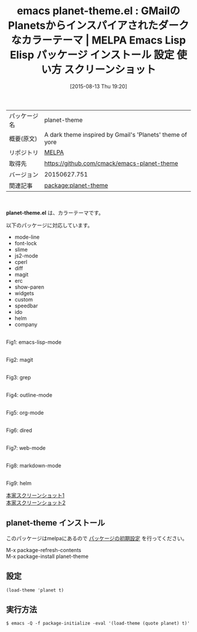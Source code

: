 #+BLOG: rubikitch
#+POSTID: 1895
#+DATE: [2015-08-13 Thu 19:20]
#+PERMALINK: planet-theme
#+OPTIONS: toc:nil num:nil todo:nil pri:nil tags:nil ^:nil \n:t -:nil
#+ISPAGE: nil
#+DESCRIPTION:
# (progn (erase-buffer)(find-file-hook--org2blog/wp-mode))
#+BLOG: rubikitch
#+CATEGORY: Emacs, theme
#+EL_PKG_NAME: planet-theme
#+EL_TAGS: emacs, %p, %p.el, emacs lisp %p, elisp %p, emacs %f %p, emacs %p 使い方, emacs %p 設定, emacs パッケージ %p, emacs %p スクリーンショット, color-theme, カラーテーマ
#+EL_TITLE: Emacs Lisp Elisp パッケージ インストール 設定 使い方 スクリーンショット
#+EL_TITLE0: GMailのPlanetsからインスパイアされたダークなカラーテーマ
#+EL_URL: 
#+begin: org2blog
#+DESCRIPTION: MELPAのEmacs Lispパッケージplanet-themeの紹介
#+MYTAGS: package:planet-theme, emacs 使い方, emacs コマンド, emacs, planet-theme, planet-theme.el, emacs lisp planet-theme, elisp planet-theme, emacs melpa planet-theme, emacs planet-theme 使い方, emacs planet-theme 設定, emacs パッケージ planet-theme, emacs planet-theme スクリーンショット, color-theme, カラーテーマ
#+TAGS: package:planet-theme, emacs 使い方, emacs コマンド, emacs, planet-theme, planet-theme.el, emacs lisp planet-theme, elisp planet-theme, emacs melpa planet-theme, emacs planet-theme 使い方, emacs planet-theme 設定, emacs パッケージ planet-theme, emacs planet-theme スクリーンショット, color-theme, カラーテーマ, Emacs, theme, planet-theme.el
#+TITLE: emacs planet-theme.el : GMailのPlanetsからインスパイアされたダークなカラーテーマ | MELPA Emacs Lisp Elisp パッケージ インストール 設定 使い方 スクリーンショット
#+BEGIN_HTML
<table>
<tr><td>パッケージ名</td><td>planet-theme</td></tr>
<tr><td>概要(原文)</td><td>A dark theme inspired by Gmail's 'Planets' theme of yore</td></tr>
<tr><td>リポジトリ</td><td><a href="http://melpa.org/">MELPA</a></td></tr>
<tr><td>取得先</td><td><a href="https://github.com/cmack/emacs-planet-theme">https://github.com/cmack/emacs-planet-theme</a></td></tr>
<tr><td>バージョン</td><td>20150627.751</td></tr>
<tr><td>関連記事</td><td><a href="http://rubikitch.com/tag/package:planet-theme/">package:planet-theme</a> </td></tr>
</table>
<br />
#+END_HTML
*planet-theme.el* は、カラーテーマです。

# (save-window-excursion (async-shell-command "emacs-test -eval '(load-theme (quote planet) t)'"))
以下のパッケージに対応しています。
- mode-line
- font-lock
- slime
- js2-mode
- cperl
- diff
- magit
- erc
- show-paren
- widgets
- custom
- speedbar
- ido
- helm
- company

# (progn (forward-line 1)(shell-command "screenshot-time.rb org_theme_template" t))
#+ATTR_HTML: :width 480
[[file:/r/sync/screenshots/20150813192256.png]]
Fig1: emacs-lisp-mode

#+ATTR_HTML: :width 480
[[file:/r/sync/screenshots/20150813192302.png]]
Fig2: magit

#+ATTR_HTML: :width 480
[[file:/r/sync/screenshots/20150813192307.png]]
Fig3: grep

#+ATTR_HTML: :width 480
[[file:/r/sync/screenshots/20150813192310.png]]
Fig4: outline-mode

#+ATTR_HTML: :width 480
[[file:/r/sync/screenshots/20150813192314.png]]
Fig5: org-mode

#+ATTR_HTML: :width 480
[[file:/r/sync/screenshots/20150813192317.png]]
Fig6: dired

#+ATTR_HTML: :width 480
[[file:/r/sync/screenshots/20150813192321.png]]
Fig7: web-mode

#+ATTR_HTML: :width 480
[[file:/r/sync/screenshots/20150813192324.png]]
Fig8: markdown-mode

#+ATTR_HTML: :width 480
[[file:/r/sync/screenshots/20150813192330.png]]
Fig9: helm


[[https://raw.github.com/cmack/emacs-planet-theme/master/screenshot1.png][本家スクリーンショット1]]
[[https://raw.github.com/cmack/emacs-planet-theme/master/screenshot2.png][本家スクリーンショット2]]
** planet-theme インストール
このパッケージはmelpaにあるので [[http://rubikitch.com/package-initialize][パッケージの初期設定]] を行ってください。

M-x package-refresh-contents
M-x package-install planet-theme


#+end:
** 概要                                                             :noexport:
*planet-theme.el* は、カラーテーマです。

# (save-window-excursion (async-shell-command "emacs-test -eval '(load-theme (quote planet) t)'"))
以下のパッケージに対応しています。
- mode-line
- font-lock
- slime
- js2-mode
- cperl
- diff
- magit
- erc
- show-paren
- widgets
- custom
- speedbar
- ido
- helm
- company

# (progn (forward-line 1)(shell-command "screenshot-time.rb org_theme_template" t))
#+ATTR_HTML: :width 480
[[file:/r/sync/screenshots/20150813192256.png]]
Fig10: emacs-lisp-mode

#+ATTR_HTML: :width 480
[[file:/r/sync/screenshots/20150813192302.png]]
Fig11: magit

#+ATTR_HTML: :width 480
[[file:/r/sync/screenshots/20150813192307.png]]
Fig12: grep

#+ATTR_HTML: :width 480
[[file:/r/sync/screenshots/20150813192310.png]]
Fig13: outline-mode

#+ATTR_HTML: :width 480
[[file:/r/sync/screenshots/20150813192314.png]]
Fig14: org-mode

#+ATTR_HTML: :width 480
[[file:/r/sync/screenshots/20150813192317.png]]
Fig15: dired

#+ATTR_HTML: :width 480
[[file:/r/sync/screenshots/20150813192321.png]]
Fig16: web-mode

#+ATTR_HTML: :width 480
[[file:/r/sync/screenshots/20150813192324.png]]
Fig17: markdown-mode

#+ATTR_HTML: :width 480
[[file:/r/sync/screenshots/20150813192330.png]]
Fig18: helm


[[https://raw.github.com/cmack/emacs-planet-theme/master/screenshot1.png][本家スクリーンショット1]]
[[https://raw.github.com/cmack/emacs-planet-theme/master/screenshot2.png][本家スクリーンショット2]]

** 設定
#+BEGIN_SRC fundamental
(load-theme 'planet t)
#+END_SRC

** 実行方法
#+BEGIN_EXAMPLE
$ emacs -Q -f package-initialize -eval '(load-theme (quote planet) t)'
#+END_EXAMPLE

# (progn (forward-line 1)(shell-command "screenshot-time.rb org_template" t))
